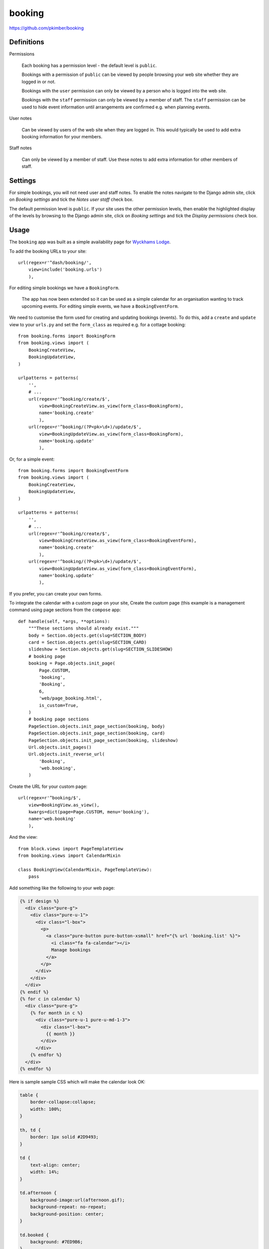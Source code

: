 booking
*******

.. highlight:: python

https://github.com/pkimber/booking

Definitions
===========

Permissions

  Each booking has a permission level - the default level is ``public``.

  Bookings with a permission of ``public`` can be viewed by people browsing
  your web site whether they are logged in or not.

  Bookings with the ``user`` permission can only be viewed by a person who is
  logged into the web site.

  Bookings with the ``staff`` permission can only be viewed by a member of
  staff.  The ``staff`` permission can be used to hide event information until
  arrangements are confirmed e.g. when planning events.

User notes

  Can be viewed by users of the web site when they are logged in.  This would
  typically be used to add extra booking information for your members.

Staff notes

  Can only be viewed by a member of staff.  Use these notes to add extra
  information for other members of staff.

Settings
========

For simple bookings, you will not need user and staff notes.  To enable the
notes navigate to the Django admin site, click on *Booking settings* and tick
the *Notes user staff* check box.

The default permission level is ``public``.  If your site uses the other
permission levels, then enable the highlighted display of the levels by
browsing to the Django admin site, click on *Booking settings* and tick the
*Display permissions* check box.

Usage
=====

The ``booking`` app was built as a simple availability page for
`Wyckhams Lodge`_.

To add the booking URLs to your site::

  url(regex=r'^dash/booking/',
      view=include('booking.urls')
      ),

For editing simple bookings we have a ``BookingForm``.

  The app has now been extended so it can be used as a simple calendar for an
  organisation wanting to track upcoming events.  For editing simple events, we
  have a ``BookingEventForm``.

We need to customise the form used for creating and updating bookings (events).
To do this, add a ``create`` and ``update`` view to your ``urls.py`` and set
the ``form_class`` as required e.g. for a cottage booking::

  from booking.forms import BookingForm
  from booking.views import (
      BookingCreateView,
      BookingUpdateView,
  )

  urlpatterns = patterns(
      '',
      # ...
      url(regex=r'^booking/create/$',
          view=BookingCreateView.as_view(form_class=BookingForm),
          name='booking.create'
          ),
      url(regex=r'^booking/(?P<pk>\d+)/update/$',
          view=BookingUpdateView.as_view(form_class=BookingForm),
          name='booking.update'
          ),

Or, for a simple event::

  from booking.forms import BookingEventForm
  from booking.views import (
      BookingCreateView,
      BookingUpdateView,
  )

  urlpatterns = patterns(
      '',
      # ...
      url(regex=r'^booking/create/$',
          view=BookingCreateView.as_view(form_class=BookingEventForm),
          name='booking.create'
          ),
      url(regex=r'^booking/(?P<pk>\d+)/update/$',
          view=BookingUpdateView.as_view(form_class=BookingEventForm),
          name='booking.update'
          ),

If you prefer, you can create your own forms.

To integrate the calendar with a custom page on your site, Create the custom
page (this example is a management command using page sections from the
``compose`` app::

  def handle(self, *args, **options):
      """These sections should already exist."""
      body = Section.objects.get(slug=SECTION_BODY)
      card = Section.objects.get(slug=SECTION_CARD)
      slideshow = Section.objects.get(slug=SECTION_SLIDESHOW)
      # booking page
      booking = Page.objects.init_page(
          Page.CUSTOM,
          'booking',
          'Booking',
          6,
          'web/page_booking.html',
          is_custom=True,
      )
      # booking page sections
      PageSection.objects.init_page_section(booking, body)
      PageSection.objects.init_page_section(booking, card)
      PageSection.objects.init_page_section(booking, slideshow)
      Url.objects.init_pages()
      Url.objects.init_reverse_url(
          'Booking',
          'web.booking',
      )

Create the URL for your custom page::

  url(regex=r'^booking/$',
      view=BookingView.as_view(),
      kwargs=dict(page=Page.CUSTOM, menu='booking'),
      name='web.booking'
      ),

And the view::

  from block.views import PageTemplateView
  from booking.views import CalendarMixin

  class BookingView(CalendarMixin, PageTemplateView):
      pass

Add something like the following to your web page:

.. code-block:: html

  {% if design %}
    <div class="pure-g">
      <div class="pure-u-1">
        <div class="l-box">
          <p>
            <a class="pure-button pure-button-xsmall" href="{% url 'booking.list' %}">
              <i class="fa fa-calendar"></i>
              Manage bookings
            </a>
          </p>
        </div>
      </div>
    </div>
  {% endif %}
  {% for c in calendar %}
    <div class="pure-g">
      {% for month in c %}
        <div class="pure-u-1 pure-u-md-1-3">
          <div class="l-box">
            {{ month }}
          </div>
        </div>
      {% endfor %}
    </div>
  {% endfor %}

Here is sample sample CSS which will make the calendar look OK:

.. code-block:: css

  table {
      border-collapse:collapse;
      width: 100%;
  }

  th, td {
      border: 1px solid #2D9493;
  }

  td {
      text-align: center;
      width: 14%;
  }

  td.afternoon {
      background-image:url(afternoon.gif);
      background-repeat: no-repeat;
      background-position: center;
  }

  td.booked {
      background: #7ED9B6;
  }

  td.morning {
      background-image:url(morning.gif);
      background-repeat: no-repeat;
      background-position: center;
  }

Copy ``afternoon.gif`` and ``morning.gif`` from one of our other projects.


.. _`Wyckhams Lodge`: https://www.wyckhamslodge.co.uk/availability/
